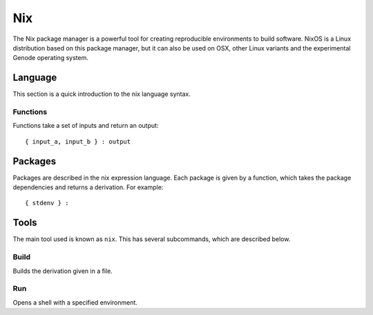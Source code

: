 Nix
===

The Nix package manager is a powerful tool for creating reproducible
environments to build software. NixOS is a Linux distribution based on this
package manager, but it can also be used on OSX, other Linux variants and the
experimental Genode operating system.

Language
--------

This section is a quick introduction to the nix language syntax.

Functions
~~~~~~~~~

Functions take a set of inputs and return an output::

  { input_a, input_b } : output

Packages
--------

Packages are described in the nix expression language. Each package is given by
a function, which takes the package dependencies and returns a derivation. For
example::

  { stdenv } :

Tools
-----

The main tool used is known as ``nix``. This has several subcommands, which are
described below.

Build
~~~~~

Builds the derivation given in a file.

Run
~~~

Opens a shell with a specified environment.

